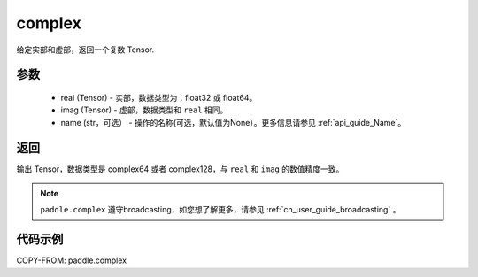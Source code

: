 .. _cn_api_paddle_complex:

complex
-------------------------------

.. py:function:: paddle.complex(real, imag, name=None)


给定实部和虚部，返回一个复数 Tensor.


参数
:::::::::
    - real (Tensor) - 实部，数据类型为：float32 或 float64。
    - imag (Tensor) - 虚部，数据类型和 ``real`` 相同。
    - name (str，可选） - 操作的名称(可选，默认值为None）。更多信息请参见 :ref:`api_guide_Name`。

返回
:::::::::
输出 Tensor，数据类型是 complex64 或者 complex128，与 ``real`` 和 ``imag`` 的数值精度一致。

.. note::
   ``paddle.complex`` 遵守broadcasting，如您想了解更多，请参见 :ref:`cn_user_guide_broadcasting` 。

代码示例
:::::::::

COPY-FROM: paddle.complex